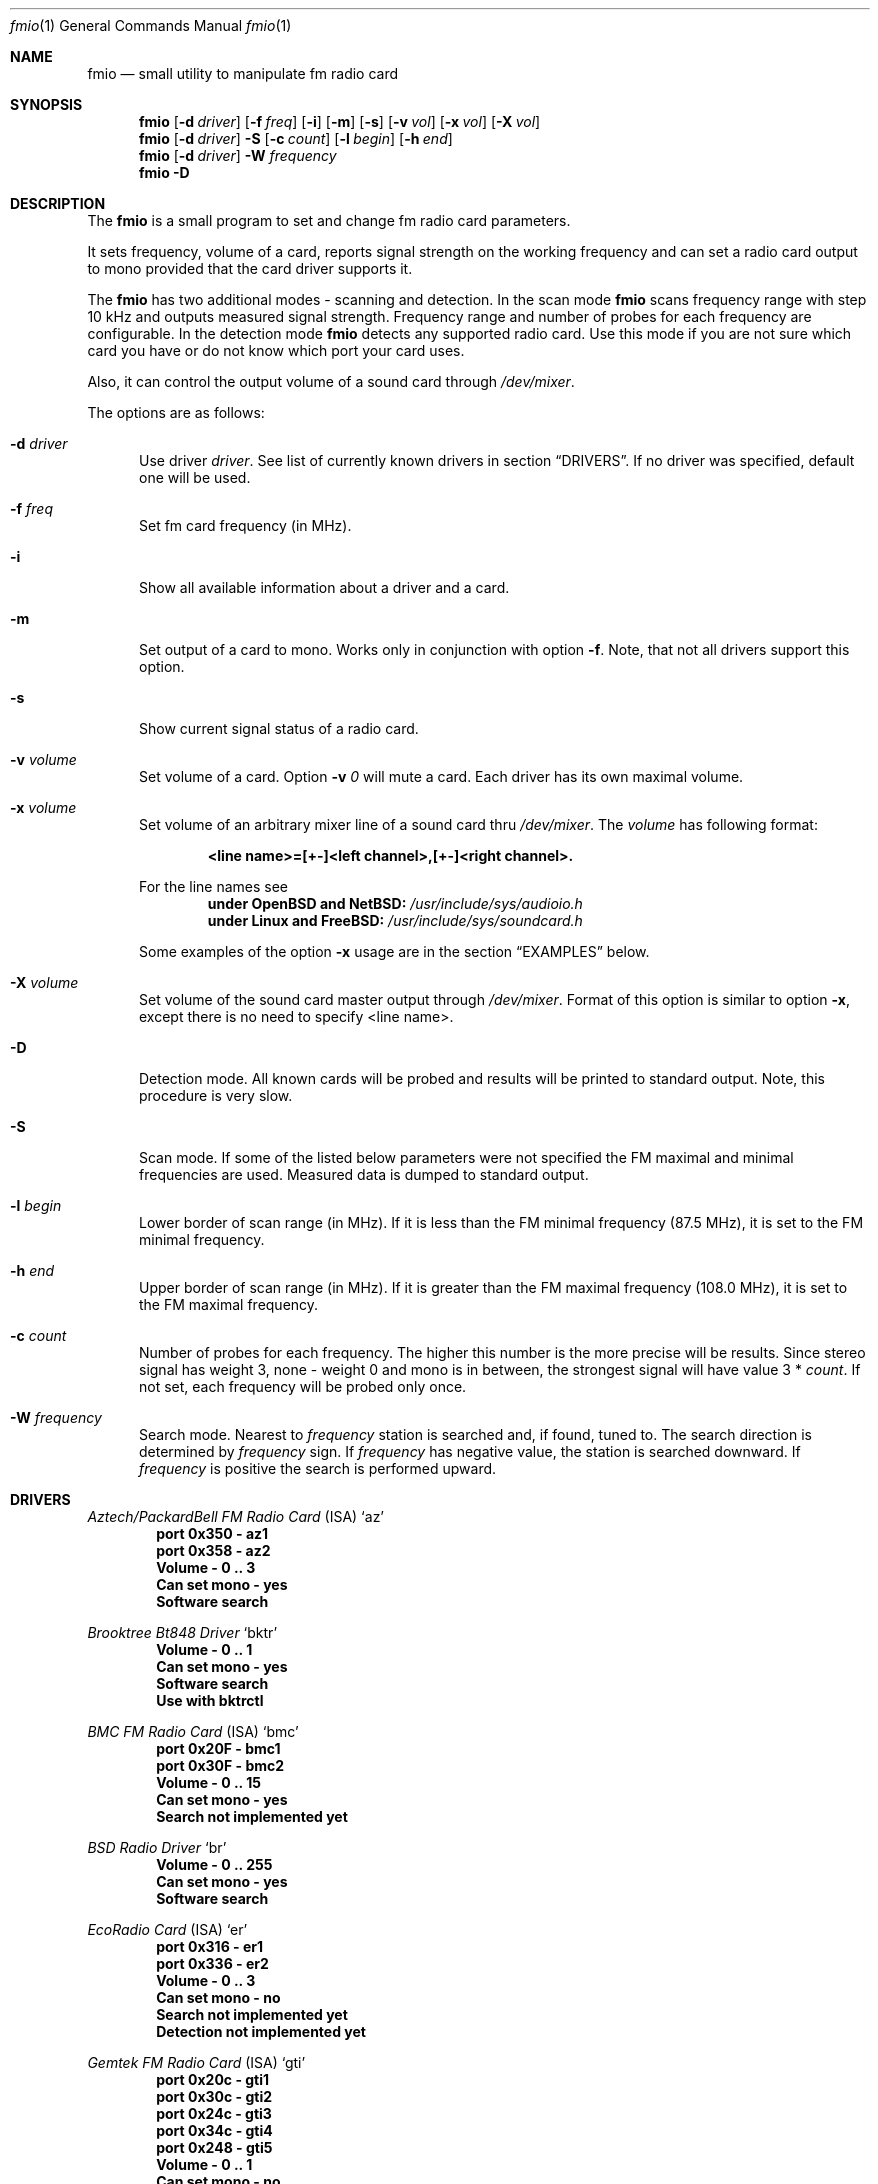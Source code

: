 .\"
.\" $Id$
.\"
.\" Copyright (c) 2000 - 2002 Vladimir Popov <jumbo@narod.ru>.
.\"
.\" Redistribution and use in source and binary forms, with or without
.\" modification, are permitted provided that the following conditions
.\" are met:
.\" 1. Redistributions of source code must retain the above copyright
.\"    notice, this list of conditions and the following disclaimer.
.\" 2. Redistributions in binary form must reproduce the above copyright
.\"    notice, this list of conditions and the following disclaimer in the
.\"    documentation and/or other materials provided with the distribution.
.\"
.\" THIS SOFTWARE IS PROVIDED BY THE AUTHOR ``AS IS'' AND ANY EXPRESS OR
.\" IMPLIED WARRANTIES, INCLUDING, BUT NOT LIMITED TO, THE IMPLIED WARRANTIES
.\" OF MERCHANTABILITY AND FITNESS FOR A PARTICULAR PURPOSE ARE DISCLAIMED.
.\" IN NO EVENT SHALL THE AUTHOR BE LIABLE FOR ANY DIRECT, INDIRECT, INCIDENTAL,
.\" SPECIAL, EXEMPLARY, OR CONSEQUENTIAL DAMAGES (INCLUDING, BUT NOT LIMITED TO,
.\" PROCUREMENT OF SUBSTITUTE GOODS OR SERVICES; LOSS OF USE, DATA, OR PROFITS;
.\" OR BUSINESS INTERRUPTION) HOWEVER CAUSED AND ON ANY THEORY OF LIABILITY,
.\" WHETHER IN CONTRACT, STRICT LIABILITY, OR TORT (INCLUDING NEGLIGENCE OR
.\" OTHERWISE) ARISING IN ANY WAY OUT OF THE USE OF THIS SOFTWARE, EVEN IF
.\" ADVISED OF THE POSSIBILITY OF SUCH DAMAGE.
.\"
.\"
.Dd November 20, 2000
.Dt fmio 1
.Os
.Sh NAME
.Nm fmio
.Nd small utility to manipulate fm radio card
.Sh SYNOPSIS
.Nm fmio
.Op Fl d Ar driver
.Op Fl f Ar freq
.Op Fl i
.Op Fl m
.Op Fl s
.Op Fl v Ar vol
.Op Fl x Ar vol
.Op Fl X Ar vol
.Nm fmio
.Op Fl d Ar driver
.Fl S
.Op Fl c Ar count
.Op Fl l Ar begin
.Op Fl h Ar end
.Nm fmio
.Op Fl d Ar driver
.Fl W Ar frequency
.Nm fmio
.Fl D
.Sh DESCRIPTION
The
.Nm
is a small program to set and change fm radio card parameters.
.Pp
It sets frequency, volume of a card, reports signal strength on
the working frequency and can set a radio card output to mono
provided that the card driver supports it.
.Pp
The
.Nm
has two additional modes - scanning and detection.
In the scan mode
.Nm
scans frequency range with step 10 kHz and outputs measured signal strength.
Frequency range and number of probes for each frequency are configurable.
In the detection mode
.Nm
detects any supported radio card.
Use this mode if you are not sure which card you have or do not know which
port your card uses.
.Pp
Also, it can control the output volume of a sound card through
.Pa /dev/mixer .
.Pp
The options are as follows:
.Bl -tag -width "-m "
.It Fl d Ar driver
Use driver
.Ar driver .
See list of currently known drivers in section
.Sx DRIVERS .
If no driver was specified, default one will be used.
.It Fl f Ar freq
Set fm card frequency
.Pq in MHz .
.It Fl i
Show all available information about a driver and a card.
.It Fl m
Set output of a card to mono.
Works only in conjunction with option
.Fl f .
Note, that not all drivers support this option.
.It Fl s
Show current signal status of a radio card.
.It Fl v Ar volume
Set volume of a card.
Option
.Fl v Ar 0
will mute a card.
Each driver has its own maximal volume.
.It Fl x Ar volume
Set volume of an arbitrary mixer line of a sound card thru
.Pa /dev/mixer .
The
.Ar volume
has following format:
.Pp
.Dl <line name>=[+-]<left channel>,[+-]<right channel>.
.Pp
For the line names see
.Dl under OpenBSD and NetBSD: Pa /usr/include/sys/audioio.h
.Dl under Linux and FreeBSD: Pa /usr/include/sys/soundcard.h
.Pp
Some examples of the option
.Fl x
usage are in the section
.Sx EXAMPLES
below.
.It Fl X Ar volume
Set volume of the sound card master output through
.Pa /dev/mixer .
Format of this option is similar to option
.Fl x ,
except there is no need to specify <line name>.
.It Fl D
Detection mode. All known cards will be probed and results will be printed to
standard output.
Note, this procedure is very slow.
.It Fl S
Scan mode.
If some of the listed below parameters were not specified the FM maximal and
minimal frequencies are used.
Measured data is dumped to standard output.
.It Fl l Ar begin
Lower border of scan range
.Pq in MHz .
If it is less than the FM minimal frequency
.Pq 87.5 MHz ,
it is set to the FM minimal frequency.
.It Fl h Ar end
Upper border of scan range
.Pq in MHz .
If it is greater than the FM maximal frequency
.Pq 108.0 MHz ,
it is set to the FM maximal frequency.
.It Fl c Ar count
Number of probes for each frequency.
The higher this number is the more precise will be results.
Since stereo signal has weight 3, none - weight 0 and mono is in between,
the strongest signal will have value 3 * 
.Ar count .
If not set, each frequency will be probed only once.
.It Fl W Ar frequency
Search mode.
Nearest to
.Ar frequency
station is searched and, if found, tuned to.
The search direction is determined by
.Ar frequency
sign.
If
.Ar frequency
has negative value, the station is searched downward.
If
.Ar frequency
is positive the search is performed upward.
.El
.Sh DRIVERS
.Pp
.Em Aztech/PackardBell FM Radio Card
.Pq ISA
.Ql az
.Dl port 0x350 - az1
.Dl port 0x358 - az2
.Dl Volume - 0 .. 3
.Dl Can set mono - yes
.Dl Software search
.Pp
.Em Brooktree Bt848 Driver
.Ql bktr
.Dl Volume - 0 .. 1
.Dl Can set mono - yes
.Dl Software search
.Dl Use with Nm bktrctl
.Pp
.Em BMC FM Radio Card
.Pq ISA
.Ql bmc
.Dl port 0x20F - bmc1
.Dl port 0x30F - bmc2
.Dl Volume - 0 .. 15
.Dl Can set mono - yes
.Dl Search not implemented yet
.Pp
.Em BSD Radio Driver
.Ql br
.Dl Volume - 0 .. 255
.Dl Can set mono - yes
.Dl Software search
.Pp
.Em EcoRadio Card
.Pq ISA
.Ql er
.Dl port 0x316 - er1
.Dl port 0x336 - er2
.Dl Volume - 0 .. 3
.Dl Can set mono - no
.Dl Search not implemented yet
.Dl Detection not implemented yet
.Pp
.Em Gemtek FM Radio Card
.Pq ISA
.Ql gti
.Dl port 0x20c - gti1
.Dl port 0x30c - gti2
.Dl port 0x24c - gti3
.Dl port 0x34c - gti4
.Dl port 0x248 - gti5
.Dl Volume - 0 .. 1
.Dl Can set mono - no
.Dl Software search
.Pp
.Em Gemtek FM Radio Card
.Pq PCI
.Ql gtp
.Dl Volume - 0 .. 1
.Dl Can set mono - yes
.Dl Hardware search
.Pp
.Em AIMS Lab Highway Xtreme TV card
.Em with FM tuner Driver
.Ql hx
.Dl Volume - 0 .. 1
.Dl Can set mono - yes
.Dl Software search
.Dl BSD only
.Dl Use with Nm bktrctl
.Dl Needs kernel with Ql option BT848_GPIO_ACCESS
.Pp
.Em Guillemot MaxiRadio FM 2000 Radio Card
.Pq PCI
.Ql mr
.Dl Volume - 0 .. 1
.Dl Can set mono - yes
.Dl Hardware search
.Pp
.Em AIMS Lab RadioTrack/RadioReveal RA300 FM Radio Card
.Pq ISA
.Ql rt
.Dl port 0x20c - rt1
.Dl port 0x30c - rt2
.Dl Volume - 0 .. 10
.Dl Can set mono - yes
.Dl Software search
.Pp
.Em AIMS Lab RadioTrack II FM Radio Card
.Pq ISA
.Ql rtII
.Dl port 0x20c - rtII1
.Dl port 0x30c - rtII2
.Dl Volume - 0 .. 1
.Dl Can set mono - yes
.Dl Hardware search
.Pp
.Em SoundForte Awesome 64R SF64-PCE2 Driver
.Pq PCI
.Ql sae
.Dl Volume - 0 .. 1
.Dl Can set mono - yes
.Dl Hardware Search
.Pp
.Em SoundForte Legacy 128 SF16-FMD2 Driver
.Pq ISA
.Ql sf2d
.Dl port 0x284 - sf2d1
.Dl port 0x384 - sf2d2
.Dl Volume - 0 .. 1
.Dl Can set mono - yes
.Dl Search not implemented yet
.Dl Detection not implemented yet
.Pp
.Em SoundForte RadioX SF16-FMI Driver
.Pq ISAPNP
.Ql sfi
.Dl Also known as Creative ViBRA 16c PnP
.Dl port 0x284 - sfi1
.Dl port 0x384 - sfi2
.Dl Volume - 0 .. 1
.Dl Can set mono - no
.Dl Search not implemented yet
.Dl Detection not implemented yet
.Pp
.Em SoundForte RadioLink SF16-FMR FM Radio Card
.Pq ISA
.Ql sfr
.Dl port 0x284 - sfr1
.Dl port 0x384 - sfr2
.Dl Volume - 0 .. 15
.Dl Can set mono - no
.Dl Use with Nm fmrinit
.Dl Search not implemented yet
.Pp
.Em SoundForte RadioLink SF16-FMR2 FM Radio Card
.Pq ISA
.Ql sf2r
.Dl Volume - 0 .. 1
.Dl Can set mono - yes
.Dl Hardware search
.Pp
.Em SoundForte RadioLink SF64-PCR FM Radio Card
.Pq PCI
.Ql sf4r
.Dl Volume - 0 .. 1
.Dl Can set mono - yes
.Dl Software search
.Pp
.Em Spase PCRadio Card
.Pq ISA
.Ql sp
.Dl port 0x1b0 - sp1
.Dl port 0x1f0 - sp2
.Dl port 0x278 - sp3
.Dl port 0x378 - sp4
.Dl port 0x2f8 - sp5
.Dl port 0x3bc - sp6
.Dl Volume - 0 .. 63
.Dl Can set mono - yes 
.Dl Search not implemented yet
.Pp
.Em SoundForte Quad X-treme SF256-PCP-R Driver
.Pq PCI
.Ql sqx
.Dl Volume - 0 .. 1
.Dl Can set mono - yes
.Dl Hardware search
.Pp
.Em SoundForte Theatre X-treme 5.1 SF256-PCS-R Driver
.Pq PCI
.Ql stx
.Dl Volume - 0 .. 1
.Dl Can set mono - yes
.Dl Hardware search
.Pp
.Em Sound Vision 16 Gold Sound Card with FM Radio
.Pq ISA
.Ql svg
.Dl Volume - 0 .. 1
.Dl Can set mono - no
.Dl Software search
.Pp
.Em Trust FM Radio Card
.Pq ISA
.Ql tr
.Dl Volume - 0 .. 63
.Dl Can set mono - yes
.Dl Software search
.Pp
.Em Terratec FM Radio Card
.Pq ISAPNP
.Ql tt
.Dl Volume - 0 .. 7
.Dl Can set mono - yes
.Dl Hardware search
.Pp
.Em Video4Linux Driver
.Ql v4l
.Dl Volume - 0 .. 10
.Dl Can set mono - yes
.Dl Software search
.Pp
.Em Zoltrix RadioPlus 108 FM Radio Card
.Pq ISA
.Ql zx
.Dl port 0x20c - zx1
.Dl port 0x30c - zx2
.Dl Volume - 0 .. 16
.Dl Can set mono - yes
.Dl Software search
.Sh EXAMPLES
.Bl -item
.It
Set frequency to 104.5 MHz:
.Bd -literal -offset indent
# fmio -f 104.5
.Ed
.It
Set frequency to 104.5 MHz and show signal state on this frequency:
.Bd -literal -offset indent
# fmio -f 104.5 -s
.Ed
.It
Set frequency to 104.5 MHz, hardware volume to 4:
.Bd -literal -offset indent
# fmio -v 4 -f 104.5
.Ed
.It
Set volume of both channels of line input to 9:
.Bd -literal -offset indent
# fmio -x line=9
.Ed
.It
For line1, increase volume of left channel by 2, set volume of right channel
to 10:
.Bd -literal -offset indent
# fmio -x line1=+2,10
.Ed
.It
For master output, increase volume of left channel by 2 and decrease volume
of right channel by 1:
.Bd -literal -offset indent
# fmio -X +2,-1
.Ed
.It
Decrease volume of both channels by 2:
.Bd -literal -offset indent
# fmio -X -2
.Ed
.It
Scan range [100.0...107.6] using driver
.Sq bktr :
.Bd -literal -offset indent
# fmio -d bktr -S -l 100.0 -h 107.6
.Ed
.It
Search station below 104.3 MHz using driver
.Sq sf2r :
.Bd -literal -offset indent
# fmio -d sf2r -W -104.3
.Ed
.It
Detect all available cards:
.Bd -literal -offset indent
# fmio -D
.Ed
.El
.Sh FILES
.Bl -tag -width /dev/mixer
.It Pa /dev/mixer
mixer audio device
.It Pa /dev/tuner
radio tuner device used by the
.Bx
bktr driver.
.It Pa /dev/radio
radio tuner device used by 
.Ql v4l
driver
.Pq Linux
and
.Ql br
driver
.Pq OpenBSD and NetBSD
.El
.Sh ENVIROMENT
The following environment variables affect the execution of
.Nm fmio :
.Bl -tag -width FMTUNER
.It Ev FMTUNER
The driver that should be used as default.
.It Ev RADIODEVICE
The radio tuner device
.Pq OpenBSD, NetBSD and Linux .
.It Ev MIXERDEVICE
The audio mixer device to use.
.El
.Sh BUGS
.Pp
Frequency and hardware volume should be absolute.
They cannot be increased or decreased relatively to the current value.
.Pp
The Gemtek PCI card implementation has some flaw.
Namely, when turning a card off, don't use option 
.Fl f .
.Pp
The SF16-FMR card has 16 volume levels.
Thus,
.Ic fmio -f 104.5
can be easily taken in as
.Ic fmio -v 0 .
Use some volume level when setting up a frequency.
Also, this card has to be initialized during bootup.
Launch
.Nm fmrinit
from some start script
.Pq most likely Pa /etc/rc.local .
.Pp
There's a flaw in the
.Bx
bktr driver - after closing
.Pa /dev/tuner
a card is turned off too.
Thus, you cannot use
.Nm
alone to manage bktr cards because
.Nm
opens
.Pa /dev/tuner ,
tunes a card to some frequency and closes
.Pa /dev/tuner
- and a card is turned off.
Since
.Nm
cannot hold
.Pa /dev/tuner
open all the time, use it with
.Nm bktrctl .
The same concerns Linux users.
Some cards supported by kernel are turned off after closing
.Pa /dev/radio
.Pq e.g. Tn USB tuners .
Use
.Nm
with
.Nm bktrctl .
.Pp
Due to the above limitation the
.Bx
bktr driver cannot work correctly if
frequency was not specified.
E.g.
.Ic fmio -d bktr -i
will not work as expected.
Correct use is
.Ic fmio -d bktr -f <some freq> -i .
.Sh AUTHOR
Vladimir Popov
.Aq jumbo@narod.ru
